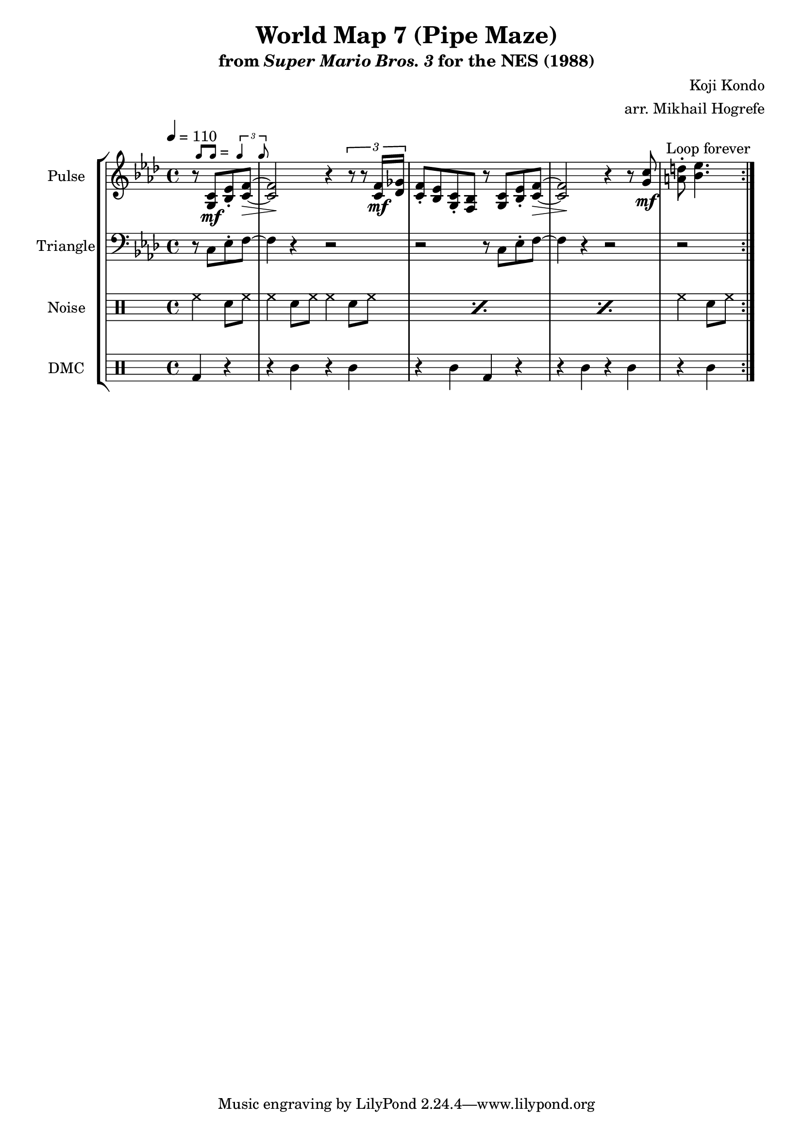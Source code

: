 \version "2.22.0"

\paper {
  left-margin = 0.5\in
}

smaller = {
    \set fontSize = #-3
    \override Stem #'length-fraction = #0.56
    \override Beam #'thickness = #0.2688
    \override Beam #'length-fraction = #0.56
}

swing = \markup {
  \score {
    \new Staff \with { \remove "Time_signature_engraver" \remove "Clef_engraver" \remove "Staff_symbol_engraver"  }
    {
      \smaller
      b'8^[ b']
    }
    \layout { ragged-right = ##t  indent = 0\cm }
  }
  =
  \score {
    \new Staff \with { \remove "Time_signature_engraver" \remove "Clef_engraver" \remove "Staff_symbol_engraver"  }
    {
      \smaller
      \times 2/3 {\stemUp b'4 b'8}
    }
    \layout { ragged-right = ##t  indent = 0\cm }
  }
}

\book {
    \header {
        title = "World Map 7 (Pipe Maze)"
        subtitle = \markup { "from" {\italic "Super Mario Bros. 3"} "for the NES (1988)" }
        composer = "Koji Kondo"
        arranger = "arr. Mikhail Hogrefe"
    }

    \score {
        {
            \new StaffGroup <<
                \new Staff \relative c' {
                    \set Staff.instrumentName = "Pulse"
                    \set Staff.shortInstrumentName = "P."
\tempo 4 = 110
\key f \minor
                    \repeat volta 2 {
\override Hairpin.to-barline = ##f
\partial 2 r8^\swing <g c>\mf <bes ees>-. <c f>\> ~ |
<c f>2\! r4 \tuplet 3/2 { r8 r <c f>16\mf <des ges> } |
<c f>8-. <bes ees> <g c>-. <f bes> r <g c> <bes ees>-. <c f>\> ~ |
<c f>2\! r4 r8 <g' c>\mf |
\partial 2 <a d>8-. <bes ees>4. |
                    }
\once \override Score.RehearsalMark.self-alignment-X = #RIGHT
\mark \markup { \fontsize #-2 "Loop forever" }
                }

                \new Staff \relative c {
                    \set Staff.instrumentName = "Triangle"
                    \set Staff.shortInstrumentName = "T."
\key f \minor
\clef bass
r8 c ees-. f ~ |
f4 r r2 |
r2 r8 c ees-. f ~ |
f4 r r2 |
r2 |
                }

                \new DrumStaff {
                    \drummode {
                        \set Staff.instrumentName="Noise"
                        \set Staff.shortInstrumentName="N."
hh4 sn8 hh |
\repeat percent 3 { hh4 sn8 hh hh4 sn8 hh | }
hh4 sn8 hh |
                    }
                }

                \new DrumStaff {
                    \drummode {
                        \set Staff.instrumentName="DMC"
                        \set Staff.shortInstrumentName="DMC"
bd4 r |
r4 wbl r wbl |
r4 wbl bd r |
r4 wbl r wbl |
r4 wbl |
                    }
                }
            >>
        }
        \layout {
            \context {
                \Staff
                \RemoveEmptyStaves
            }
            \context {
                \DrumStaff
                \RemoveEmptyStaves
            }
        }
    }
}
